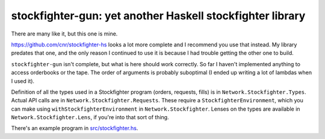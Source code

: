 stockfighter-gun: yet another Haskell stockfighter library
==========================================================

There are many like it, but this one is mine.

https://github.com/cnr/stockfighter-hs looks a lot more complete and I
recommend you use that instead. My library predates that one, and the
only reason I continued to use it is because I had trouble getting the
other one to build.

``stockfighter-gun`` isn't complete, but what is here should work
correctly. So far I haven't implemented anything to access orderbooks
or the tape. The order of arguments is probably suboptimal (I ended up
writing a lot of lambdas when I used it).

Definition of all the types used in a Stockfighter program (orders,
requests, fills) is in ``Network.Stockfighter.Types``. Actual API
calls are in ``Network.Stockfighter.Requests``. These require a
``StockfighterEnvironment``, which you can make using
``withStockfighterEnvironment`` in ``Network.Stockfighter``. Lenses on
the types are available in ``Network.Stockfighter.Lens``, if you're
into that sort of thing.

There's an example program in `src/stockfighter.hs
<https://github.com/glasserc/stockfighter-gun/blob/master/src/stockfighter.hs>`_.
